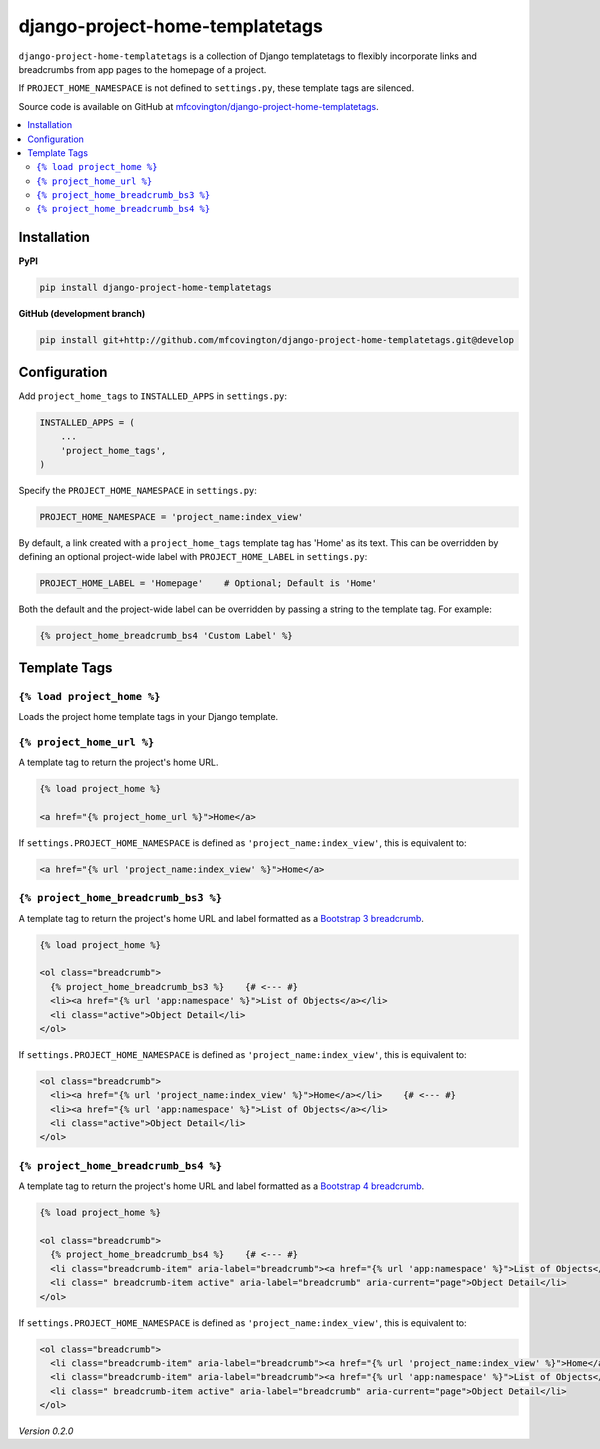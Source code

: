 ********************************
django-project-home-templatetags
********************************

``django-project-home-templatetags`` is a collection of Django templatetags to flexibly incorporate links and breadcrumbs from app pages to the homepage of a project.

If ``PROJECT_HOME_NAMESPACE`` is not defined to ``settings.py``, these template tags are silenced.

Source code is available on GitHub at `mfcovington/django-project-home-templatetags <https://github.com/mfcovington/django-project-home-templatetags>`_.

.. contents:: :local:


Installation
============

**PyPI**

.. code-block:: sh

    pip install django-project-home-templatetags


**GitHub (development branch)**

.. code-block:: sh

    pip install git+http://github.com/mfcovington/django-project-home-templatetags.git@develop


Configuration
=============

Add ``project_home_tags`` to ``INSTALLED_APPS`` in ``settings.py``:

.. code-block:: python

    INSTALLED_APPS = (
        ...
        'project_home_tags',
    )


Specify the ``PROJECT_HOME_NAMESPACE`` in ``settings.py``:

.. code-block:: python

    PROJECT_HOME_NAMESPACE = 'project_name:index_view'


By default, a link created with a ``project_home_tags`` template tag has 'Home' as its text. This can be overridden by defining an optional project-wide label with ``PROJECT_HOME_LABEL`` in ``settings.py``:

.. code-block:: python

    PROJECT_HOME_LABEL = 'Homepage'    # Optional; Default is 'Home'


Both the default and the project-wide label can be overridden by passing a string to the template tag. For example:

.. code-block:: python

    {% project_home_breadcrumb_bs4 'Custom Label' %}


Template Tags
=============

``{% load project_home %}``
--------------------------------

Loads the project home template tags in your Django template.


``{% project_home_url %}``
--------------------------

A template tag to return the project's home URL.

.. code-block:: python

    {% load project_home %}

    <a href="{% project_home_url %}">Home</a>


If ``settings.PROJECT_HOME_NAMESPACE`` is defined as ``'project_name:index_view'``, this is equivalent to:

.. code-block:: python

    <a href="{% url 'project_name:index_view' %}">Home</a>


``{% project_home_breadcrumb_bs3 %}``
-------------------------------------

A template tag to return the project's home URL and label formatted as a `Bootstrap 3 breadcrumb <https://getbootstrap.com/docs/3.3/components/#breadcrumbs>`_.

.. code-block:: python

    {% load project_home %}

    <ol class="breadcrumb">
      {% project_home_breadcrumb_bs3 %}    {# <--- #}
      <li><a href="{% url 'app:namespace' %}">List of Objects</a></li>
      <li class="active">Object Detail</li>
    </ol>


If ``settings.PROJECT_HOME_NAMESPACE`` is defined as ``'project_name:index_view'``, this is equivalent to:

.. code-block:: python

    <ol class="breadcrumb">
      <li><a href="{% url 'project_name:index_view' %}">Home</a></li>    {# <--- #}
      <li><a href="{% url 'app:namespace' %}">List of Objects</a></li>
      <li class="active">Object Detail</li>
    </ol>


``{% project_home_breadcrumb_bs4 %}``
-------------------------------------

A template tag to return the project's home URL and label formatted as a `Bootstrap 4 breadcrumb <https://getbootstrap.com/docs/4.1/components/breadcrumb/>`_.

.. code-block:: python

        {% load project_home %}

        <ol class="breadcrumb">
          {% project_home_breadcrumb_bs4 %}    {# <--- #}
          <li class="breadcrumb-item" aria-label="breadcrumb"><a href="{% url 'app:namespace' %}">List of Objects</a></li>
          <li class=" breadcrumb-item active" aria-label="breadcrumb" aria-current="page">Object Detail</li>
        </ol>


If ``settings.PROJECT_HOME_NAMESPACE`` is defined as ``'project_name:index_view'``, this is equivalent to:

.. code-block:: python

        <ol class="breadcrumb">
          <li class="breadcrumb-item" aria-label="breadcrumb"><a href="{% url 'project_name:index_view' %}">Home</a></li>    {# <--- #}
          <li class="breadcrumb-item" aria-label="breadcrumb"><a href="{% url 'app:namespace' %}">List of Objects</a></li>
          <li class=" breadcrumb-item active" aria-label="breadcrumb" aria-current="page">Object Detail</li>
        </ol>


*Version 0.2.0*
